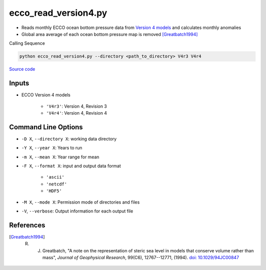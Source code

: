 =====================
ecco_read_version4.py
=====================

- Reads monthly ECCO ocean bottom pressure data from `Version 4 models <https://ecco-group.org/products-ECCO-V4r4.htm>`_ and calculates monthly anomalies
- Global area average of each ocean bottom pressure map is removed [Greatbatch1994]_

Calling Sequence

.. code-block:: bash

    python ecco_read_version4.py --directory <path_to_directory> V4r3 V4r4

`Source code`__

.. __: https://github.com/tsutterley/model-harmonics/blob/main/ECCO/ecco_read_version4.py

Inputs
######

- ECCO Version 4 models

    * ``'V4r3'``: Version 4, Revision 3
    * ``'V4r4'``: Version 4, Revision 4

Command Line Options
####################

- ``-D X``, ``--directory X``: working data directory
- ``-Y X``, ``--year X``: Years to run
- ``-m X``, ``--mean X``: Year range for mean
- ``-F X``, ``--format X``: input and output data format

    * ``'ascii'``
    * ``'netcdf'``
    * ``'HDF5'``
- ``-M X``, ``--mode X``: Permission mode of directories and files
- ``-V``, ``--verbose``: Output information for each output file

References
##########

.. [Greatbatch1994] R. J. Greatbatch, "A note on the representation of steric sea level in models that conserve volume rather than mass", *Journal of Geophysical Research*, 99(C6), 12767--12771, (1994). `doi: 10.1029/94JC00847 <https://doi.org/10.1029/94JC00847>`_
